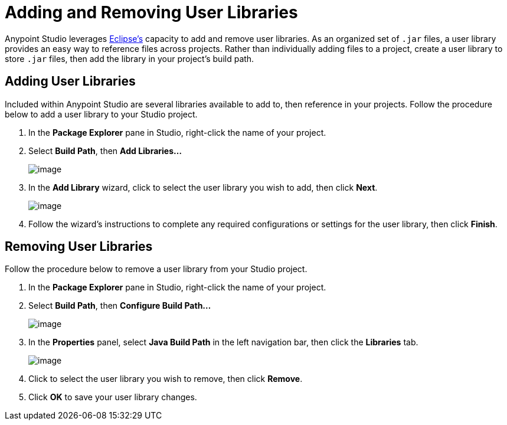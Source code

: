 = Adding and Removing User Libraries

Anypoint Studio leverages http://www.eclipse.org/[Eclipse’s] capacity to add and remove user libraries. As an organized set of `.jar` files, a user library provides an easy way to reference files across projects. Rather than individually adding files to a project, create a user library to store `.jar` files, then add the library in your project’s build path.

== Adding User Libraries

Included within Anypoint Studio are several libraries available to add to, then reference in your projects. Follow the procedure below to add a user library to your Studio project.

. In the *Package Explorer* pane in Studio, right-click the name of your project.

. Select *Build Path*, then **Add Libraries...**
+
image:/documentation/download/attachments/122752047/build_path.png?version=1&modificationDate=1399065538511[image]

. In the *Add Library* wizard, click to select the user library you wish to add, then click *Next*.
+
image:/documentation/download/attachments/122752047/add_libraries.png?version=1&modificationDate=1399065431462[image]

. Follow the wizard’s instructions to complete any required configurations or settings for the user library, then click *Finish*.

== Removing User Libraries

Follow the procedure below to remove a user library from your Studio project.

. In the *Package Explorer* pane in Studio, right-click the name of your project.

. Select *Build Path*, then **Configure Build Path...**
+
image:/documentation/download/attachments/122752047/build_path2.png?version=1&modificationDate=1399065602276[image]

. In the *Properties* panel, select *Java Build Path* in the left navigation bar, then click the *Libraries* tab.
+
image:/documentation/download/attachments/122752250/libraries_tab.png?version=1&modificationDate=1405028180671[image]

. Click to select the user library you wish to remove, then click *Remove*.

. Click *OK* to save your user library changes.
